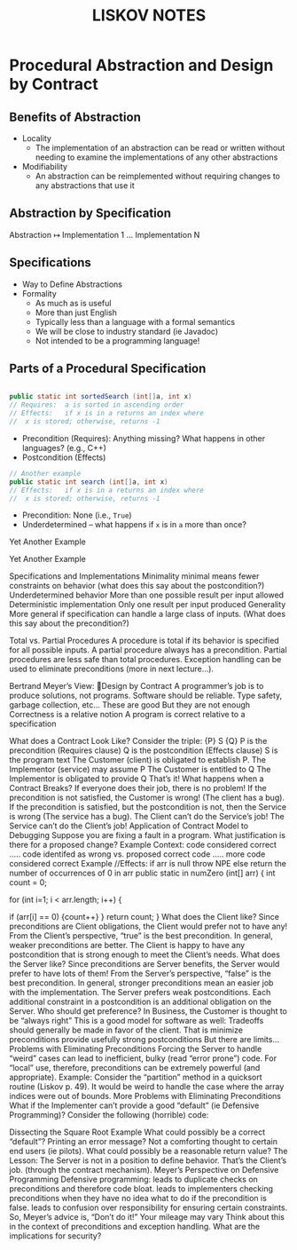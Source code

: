 #+TITLE: LISKOV NOTES

#+HTML_HEAD: <link rel="stylesheet" href="https://nguyenthanhvuh.github.io/files/org.css">
#+HTML_HEAD: <link rel="alternative stylesheet" href="https://nguyenthanhvuh.github.io/files/org-orig.css">

#+OPTIONS: toc:2


# Liskov 3
* Procedural Abstraction and Design by Contract

** Benefits of Abstraction
   - Locality
     - The implementation of an abstraction can be read or written without needing to examine the implementations of any other abstractions
   - Modifiability
     - An abstraction can be reimplemented without requiring changes to any abstractions that use it

** Abstraction by Specification

   Abstraction $\mapsto$ Implementation 1 $\dots$ Implementation N


** Specifications
  - Way to Define Abstractions
  - Formality
    - As much as is useful
    - More than just English
    - Typically less than a language with a formal semantics
    - We will be close to industry standard (ie Javadoc)
    - Not intended to be a programming language!


** Parts of a Procedural Specification
   #+begin_src java

     public static int sortedSearch (int[]a, int x)
     // Requires:  a is sorted in ascending order
     // Effects:   if x is in a returns an index where 
     //  x is stored; otherwise, returns -1

   #+end_src

   - Precondition (Requires): Anything missing? What happens in other languages?  (e.g., C++)
   - Postcondition (Effects)


   #+begin_src java
     // Another example
     public static int search (int[]a, int x)
     // Effects:   if x is in a returns an index where 
     //  x is stored; otherwise, returns -1
   #+end_src


   - Precondition: None (i.e., =True=)
   - Underdetermined – what happens if =x= is in =a= more than once?



Yet Another Example


Yet Another Example


Specifications and Implementations
Minimality
minimal means fewer constraints on behavior (what does this say about the postcondition?)
Underdetermined behavior
More than one possible result per input allowed
Deterministic implementation
Only one result per input produced
Generality
More general if specification can handle a large class of inputs.  (What does this say about the precondition?)


Total vs. Partial Procedures
A procedure is total if its behavior is specified for all possible inputs. 
A partial procedure always has a precondition.
Partial procedures are less safe than total procedures.
Exception handling can be used to eliminate preconditions (more in next lecture…).


Bertrand Meyer’s View: Design by Contract
A programmer’s job is to produce solutions, not programs.
Software should be reliable.
Type safety, garbage collection, etc…
These are good
But they are not enough
Correctness is a relative notion
A program is correct relative to a specification

What does a Contract Look Like?
Consider the triple:  {P} S {Q}
P is the precondition (Requires clause)
Q is the postcondition (Effects clause)
S is the program text
The Customer (client) is obligated to establish P.
The Implementor (service) may assume P
The Customer is entitled to Q
The Implementor is obligated to provide Q
That’s it!
What happens when a Contract Breaks?
If everyone does their job, there is no problem!
If the precondition is not satisfied, the Customer is wrong!  (The client has a bug).
If the precondition is satisfied, but the postcondition is not, then the Service is wrong (The service has a bug).
The Client can’t do the Service’s job!
The Service can’t do the Client’s job!
Application of Contract Model to Debugging
Suppose you are fixing a fault in a program.
What justification is there for a proposed change?
 Example Context:
code considered correct
.....
code identifed as wrong vs. proposed correct code
.....
more code considered correct
Example
//Effects:  if arr is null throw NPE else return the number of occurrences of 0 in arr
public static in numZero (int[] arr) {
   int count = 0;

   for (int i=1; i < arr.length; i++) {

      if (arr[i] == 0) {count++}
   }
   return count;
}
What does the Client like?
Since preconditions are Client obligations, the Client would prefer not to have any!
From the Client’s perspective, “true” is the best precondition.  In general, weaker preconditions are better.
The Client is happy to have any postcondition that is strong enough to meet the Client’s needs.
What does the Server like?
Since preconditions are Server benefits, the Server would prefer to have lots of them!
From the Server’s perspective, “false” is the best precondition.  In general, stronger preconditions mean an easier job with the implementation.
The Server prefers weak postconditions.  Each additional constraint in a postcondition is an additional obligation on the Server.
Who should get preference?
In Business, the Customer is thought to be “always right”   This is a good model for software as well:
Tradeoffs should generally be made in favor of the client.  That is
minimize preconditions
provide usefully strong postconditions
But there are limits…
Problems with Eliminating Preconditions
Forcing the Server to handle “weird” cases can lead to inefficient, bulky (read “error prone”) code.
For “local” use, therefore, preconditions can be extremely powerful (and appropriate).
Example:  Consider the “partition” method in a quicksort routine (Liskov p. 49).  It would be weird to handle the case where the array indices were out of bounds.
More Problems with Eliminating Preconditions
What if the Implementer can’t provide a good “default” (ie Defensive Programming)?
Consider the following (horrible) code:

Dissecting the Square Root Example
What could possibly be a correct “default”?
Printing an error message?
Not a comforting thought to certain end users (ie pilots).
What could possibly be a reasonable return value?
The Lesson:  The Server is not in a position to define behavior.  That’s the Client’s job. (through the contract mechanism).
Meyer’s Perspective on Defensive Programming
Defensive programming:
leads to duplicate checks on preconditions and therefore code bloat.
leads to implementers checking preconditions when they have no idea what to do if the precondition is false.
leads to confusion over responsibility for ensuring certain constraints.
So, Meyer’s advice is, “Don’t do it!”
Your mileage may vary
Think about this in the context of preconditions and exception handling.
What are the implications for security?
